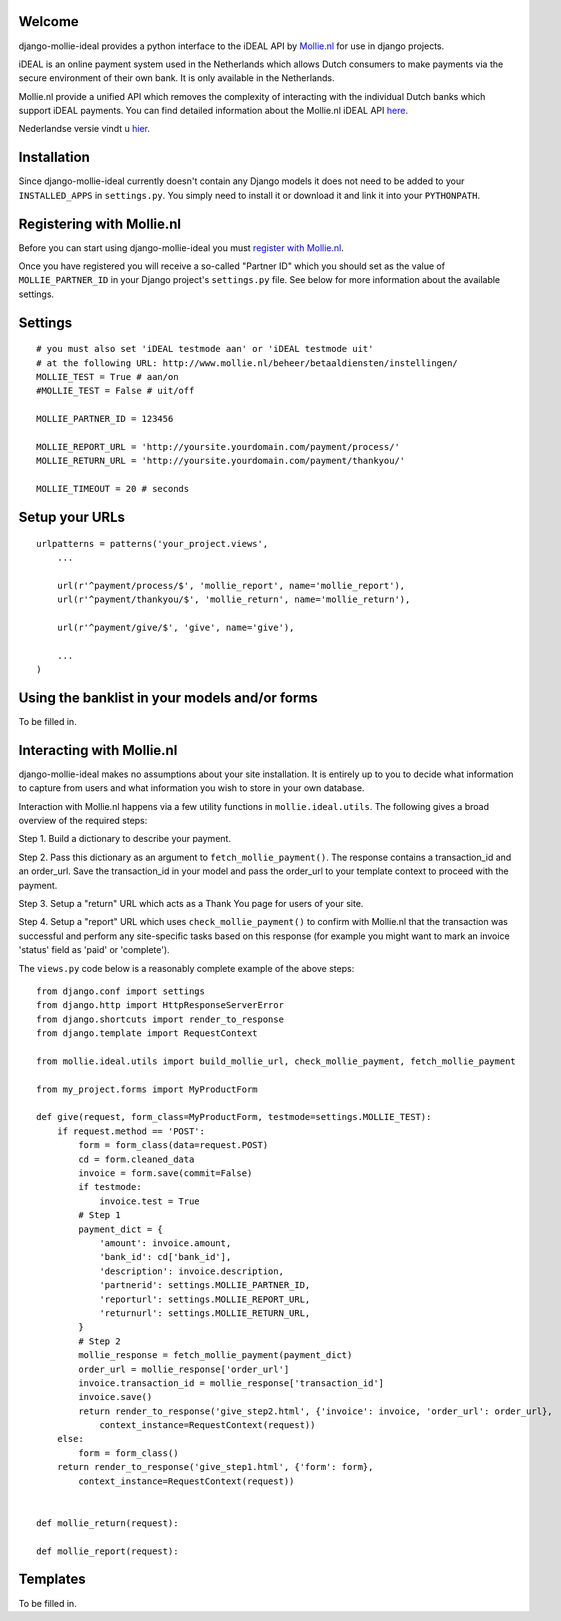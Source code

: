 Welcome
=======

django-mollie-ideal provides a python interface to the iDEAL API by Mollie.nl_ for use in django projects.

.. _Mollie.nl: http://www.mollie.nl/

iDEAL is an online payment system used in the Netherlands which allows Dutch consumers to make payments via the secure environment of their own bank. It is only available in the Netherlands.

Mollie.nl provide a unified API which removes the complexity of interacting with the individual Dutch banks which support iDEAL payments. You can find detailed information about the Mollie.nl iDEAL API here_.

.. _here: http://www.mollie.nl/support/documentatie/betaaldiensten/ideal/en/

Nederlandse versie vindt u hier_.

.. _hier: http://www.mollie.nl/support/documentatie/betaaldiensten/ideal/

Installation
============

Since django-mollie-ideal currently doesn't contain any Django models it does not need to be added to your ``INSTALLED_APPS`` in ``settings.py``. You simply need to install it or download it and link it into your ``PYTHONPATH``.

Registering with Mollie.nl
==========================

Before you can start using django-mollie-ideal you must `register with Mollie.nl`_.

.. _`register with Mollie.nl`: http://www.mollie.nl/aanmelden/

Once you have registered you will receive a so-called "Partner ID" which you should set as the value of ``MOLLIE_PARTNER_ID`` in your Django project's ``settings.py`` file. See below for more information about the available settings.

Settings
========

::

    # you must also set 'iDEAL testmode aan' or 'iDEAL testmode uit'
    # at the following URL: http://www.mollie.nl/beheer/betaaldiensten/instellingen/
    MOLLIE_TEST = True # aan/on
    #MOLLIE_TEST = False # uit/off
    
    MOLLIE_PARTNER_ID = 123456

    MOLLIE_REPORT_URL = 'http://yoursite.yourdomain.com/payment/process/'
    MOLLIE_RETURN_URL = 'http://yoursite.yourdomain.com/payment/thankyou/'

    MOLLIE_TIMEOUT = 20 # seconds

Setup your URLs
===============

::

    urlpatterns = patterns('your_project.views',
        ...

        url(r'^payment/process/$', 'mollie_report', name='mollie_report'),
        url(r'^payment/thankyou/$', 'mollie_return', name='mollie_return'),

        url(r'^payment/give/$', 'give', name='give'),

        ...
    )

Using the banklist in your models and/or forms
==============================================

To be filled in.

Interacting with Mollie.nl
==========================

django-mollie-ideal makes no assumptions about your site installation. It is entirely up to you to decide what information to capture from users and what information you wish to store in your own database.

Interaction with Mollie.nl happens via a few utility functions in ``mollie.ideal.utils``. The following gives a broad overview of the required steps:

Step 1. Build a dictionary to describe your payment.

Step 2. Pass this dictionary as an argument to ``fetch_mollie_payment()``. The response contains a transaction_id and an order_url. Save the transaction_id in your model and pass the order_url to your template context to proceed with the payment.

Step 3. Setup a "return" URL which acts as a Thank You page for users of your site.

Step 4. Setup a "report" URL which uses ``check_mollie_payment()`` to confirm with Mollie.nl that the transaction was successful and perform any site-specific tasks based on this response (for example you might want to mark an invoice 'status' field as 'paid' or 'complete').

The ``views.py`` code below is a reasonably complete example of the above steps::

    from django.conf import settings
    from django.http import HttpResponseServerError
    from django.shortcuts import render_to_response
    from django.template import RequestContext

    from mollie.ideal.utils import build_mollie_url, check_mollie_payment, fetch_mollie_payment

    from my_project.forms import MyProductForm

    def give(request, form_class=MyProductForm, testmode=settings.MOLLIE_TEST):
        if request.method == 'POST':
            form = form_class(data=request.POST) 
            cd = form.cleaned_data
            invoice = form.save(commit=False)
            if testmode:
                invoice.test = True
            # Step 1
            payment_dict = {
                'amount': invoice.amount,
                'bank_id': cd['bank_id'],
                'description': invoice.description,
                'partnerid': settings.MOLLIE_PARTNER_ID,
                'reporturl': settings.MOLLIE_REPORT_URL,
                'returnurl': settings.MOLLIE_RETURN_URL,
            }
            # Step 2
            mollie_response = fetch_mollie_payment(payment_dict)
            order_url = mollie_response['order_url']
            invoice.transaction_id = mollie_response['transaction_id']
            invoice.save()
            return render_to_response('give_step2.html', {'invoice': invoice, 'order_url': order_url},
                context_instance=RequestContext(request))
        else:
            form = form_class()
        return render_to_response('give_step1.html', {'form': form},
            context_instance=RequestContext(request))
    

    def mollie_return(request):

    def mollie_report(request):

Templates
=========

To be filled in.

